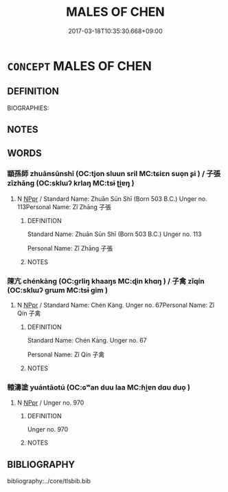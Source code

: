 # -*- mode: mandoku-tls-view -*-
#+TITLE: MALES OF CHEN
#+DATE: 2017-03-18T10:35:30.668+09:00        
#+STARTUP: content
* =CONCEPT= MALES OF CHEN
:PROPERTIES:
:CUSTOM_ID: uuid-ab900e49-5813-46cb-aa98-1733d9b13047
:TR_ZH: 陳男人
:END:
** DEFINITION

BIOGRAPHIES:

** NOTES

** WORDS
   :PROPERTIES:
   :VISIBILITY: children
   :END:
*** 顓孫師 zhuānsūnshī (OC:tjon sluun sril MC:tɕiɛn suo̝n ʂi ) / 子張 zǐzhāng (OC:sklɯʔ krlaŋ MC:tsɨ ʈi̯ɐŋ )
:PROPERTIES:
:CUSTOM_ID: uuid-5685482e-9969-43d5-bedf-1932ce9bf9fc
:Char+: 顓(181,9/18) 孫(39,7/10) 師(50,7/10) 
:Char+: 子(39,0/3) 張(57,8/11) 
:GY_IDS+: uuid-bb9b4425-bfeb-4951-aba2-3f7e29a9bf1f uuid-f3ec2a69-8eb1-43c3-b350-580f537d0031 uuid-7f5155a2-b2a5-48d5-954e-6c082ba18a4c
:PY+: zhuān sūn shī   
:OC+: tjon sluun sril   
:MC+: tɕiɛn suo̝n ʂi   
:GY_IDS+: uuid-07663ff4-7717-4a8f-a2d7-0c53aea2ca19 uuid-fbeec4bd-b31a-4bcf-bc7d-96831511ac87
:PY+: zǐ zhāng    
:OC+: sklɯʔ krlaŋ    
:MC+: tsɨ ʈi̯ɐŋ    
:END: 
**** N [[tls:syn-func::#uuid-c43c0bab-2810-42a4-a6be-e4641d9b6632][NPpr]] / Standard Name: Zhuān Sūn Shī (Born 503 B.C.) Unger no. 113Personal Name: Zǐ Zhāng 子張
:PROPERTIES:
:CUSTOM_ID: uuid-242e08f6-c2be-4ec4-be66-8f5a79c02065
:END:
****** DEFINITION

Standard Name: Zhuān Sūn Shī (Born 503 B.C.) Unger no. 113

Personal Name: Zǐ Zhāng 子張

****** NOTES

*** 陳亢 chénkàng (OC:ɡrliŋ khaaŋs MC:ɖin khɑŋ ) / 子禽 zǐqín (OC:sklɯʔ ɡrɯm MC:tsɨ gim )
:PROPERTIES:
:CUSTOM_ID: uuid-5fe3f584-00f7-4001-bfbe-e188f0b3e70d
:Char+: 陳(170,8/11) 亢(8,2/4) 
:Char+: 子(39,0/3) 禽(114,8/13) 
:GY_IDS+: uuid-58389b10-cdbd-4fbe-86d7-9ccb8f3fde67 uuid-906cb2b5-1490-4cc7-912f-a00431d2f7fb
:PY+: chén kàng    
:OC+: ɡrliŋ khaaŋs    
:MC+: ɖin khɑŋ    
:GY_IDS+: uuid-07663ff4-7717-4a8f-a2d7-0c53aea2ca19 uuid-1af44fc2-3804-4aed-8b04-feaed78265c3
:PY+: zǐ qín    
:OC+: sklɯʔ ɡrɯm    
:MC+: tsɨ gim    
:END: 
**** N [[tls:syn-func::#uuid-c43c0bab-2810-42a4-a6be-e4641d9b6632][NPpr]] / Standard Name: Chén Kàng. Unger no. 67Personal Name: Zǐ Qín 子禽
:PROPERTIES:
:CUSTOM_ID: uuid-395bbf78-c1e9-459f-8e44-de8b52441c6a
:END:
****** DEFINITION

Standard Name: Chén Kàng. Unger no. 67

Personal Name: Zǐ Qín 子禽

****** NOTES

*** 轅濤塗 yuántāotú (OC:ɢʷan duu laa MC:ɦi̯ɐn dɑu duo̝ )
:PROPERTIES:
:CUSTOM_ID: uuid-0ef89b42-e007-45ee-8f04-03196182ee5b
:Char+: 轅(159,10/17) 濤(85,14/17) 塗(32,10/13) 
:GY_IDS+: uuid-10c509a4-f965-48ac-82a1-8f41c0da8ad3 uuid-50d98fda-90fd-41e3-a5ec-dbe4e82b52de uuid-1bd3493e-8e2c-4073-a00b-246eaee532e1
:PY+: yuán tāo tú   
:OC+: ɢʷan duu laa   
:MC+: ɦi̯ɐn dɑu duo̝   
:END: 
**** N [[tls:syn-func::#uuid-c43c0bab-2810-42a4-a6be-e4641d9b6632][NPpr]] / Unger no. 970
:PROPERTIES:
:CUSTOM_ID: uuid-a73d912b-2167-4c1c-8ab0-87e23de69319
:END:
****** DEFINITION

Unger no. 970

****** NOTES

** BIBLIOGRAPHY
bibliography:../core/tlsbib.bib
